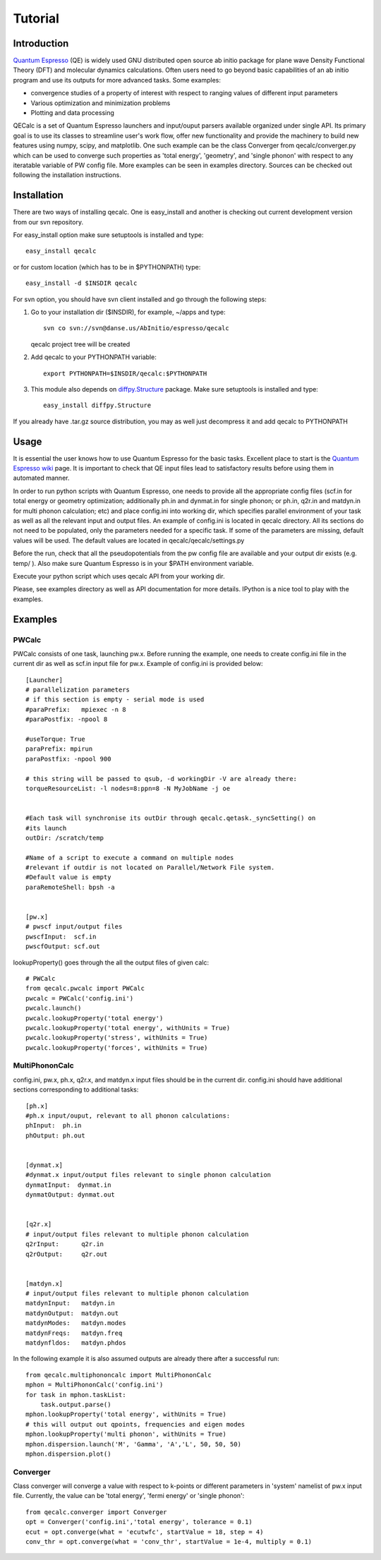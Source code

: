 Tutorial
========

Introduction
------------
`Quantum Espresso <http://www.quantum-espresso.org>`_ (QE) is widely used GNU distributed open source ab initio package
for plane wave Density Functional Theory (DFT) and molecular dynamics calculations.
Often users need to go beyond basic capabilities of an ab initio program and
use its outputs for more advanced tasks. Some examples:

* convergence studies of a property of interest with respect to ranging values of different input parameters
* Various optimization and minimization problems
* Plotting and data processing

QECalc is a set of Quantum Espresso launchers and input/ouput parsers available
organized  under single API.
Its primary goal is to use its classes to streamline user's work flow,
offer new functionality and provide the machinery  to build new  features using
numpy, scipy, and matplotlib. One such example can be the class Converger from
qecalc/converger.py which can be  used to converge such
properties as 'total energy', 'geometry', and 'single phonon' with respect to
any iteratable variable of PW config file. More examples can be seen in examples
directory. Sources can be checked out following the installation instructions.

Installation
------------

There are two ways of installing qecalc. One is easy_install and another is
checking out current development version from our svn repository.


For easy_install option make sure  setuptools is installed and type::

    easy_install qecalc

or for custom location (which has to be in $PYTHONPATH) type::

    easy_install -d $INSDIR qecalc



For svn option, you should have svn client installed
and go through the following steps:

1. Go to your installation dir ($INSDIR), for example, ~/apps and type::

       svn co svn://svn@danse.us/AbInitio/espresso/qecalc

   qecalc project tree will be created

2. Add qecalc to your PYTHONPATH variable::

       export PYTHONPATH=$INSDIR/qecalc:$PYTHONPATH

3. This module also depends on `diffpy.Structure <http://pypi.python.org/pypi/diffpy.Structure>`_  package. Make sure  setuptools is installed and type::

    easy_install diffpy.Structure


If you already have .tar.gz source distribution, you may as well just
decompress it and add qecalc to PYTHONPATH

Usage
------------
It is essential the user knows how to use Quantum Espresso for the basic tasks.
Excellent place to start is the `Quantum Espresso wiki <http://www.quantum-espresso.org/wiki>`_ page.
It is important to check that QE input files lead to satisfactory results
before using them in automated manner.

In order to run python scripts with Quantum Espresso, one needs to provide all
the appropriate config files (scf.in for total energy or geometry optimization;
additionally ph.in and dynmat.in for single phonon; or ph.in, q2r.in and matdyn.in
for multi phonon calculation; etc) and place config.ini
into working dir, which specifies parallel environment of your task as well as
all the relevant input and output files. An example of config.ini is located in qecalc directory. All
its sections do not need to be populated, only the parameters needed for a
specific task. If some of the parameters are missing, default values will be used.
The default values are located in qecalc/qecalc/settings.py


Before the run, check that all the pseudopotentials from the pw config file
are available and your output dir exists (e.g. temp/ ). Also make sure
Quantum Espresso is in your $PATH environment variable.

Execute your python script which uses qecalc API from your working dir.

Please, see examples directory as well as API documentation for more details.
IPython is a nice tool to play with the examples.

Examples
------------

PWCalc
^^^^^^^

PWCalc consists of one task, launching pw.x. Before running the example, one needs
to create config.ini file in the current dir as well as scf.in input file for pw.x.
Example of config.ini is provided below::

    [Launcher]
    # parallelization parameters
    # if this section is empty - serial mode is used
    #paraPrefix:   mpiexec -n 8
    #paraPostfix: -npool 8

    #useTorque: True
    paraPrefix: mpirun 
    paraPostfix: -npool 900

    # this string will be passed to qsub, -d workingDir -V are already there:
    torqueResourceList: -l nodes=8:ppn=8 -N MyJobName -j oe


    #Each task will synchronise its outDir through qecalc.qetask._syncSetting() on
    #its launch
    outDir: /scratch/temp

    #Name of a script to execute a command on multiple nodes
    #relevant if outdir is not located on Parallel/Network File system.
    #Default value is empty
    paraRemoteShell: bpsh -a


    [pw.x]
    # pwscf input/output files
    pwscfInput:  scf.in
    pwscfOutput: scf.out


lookupProperty() goes through the all the  output files of given calc::

    # PWCalc
    from qecalc.pwcalc import PWCalc
    pwcalc = PWCalc('config.ini')
    pwcalc.launch()
    pwcalc.lookupProperty('total energy')
    pwcalc.lookupProperty('total energy', withUnits = True)
    pwcalc.lookupProperty('stress', withUnits = True)
    pwcalc.lookupProperty('forces', withUnits = True)


MultiPhononCalc
^^^^^^^^^^^^^^^^

config.ini, pw.x, ph.x, q2r.x, and matdyn.x input files should be in the
current dir. config.ini should have additional sections corresponding to
additional tasks::

    [ph.x]
    #ph.x input/ouput, relevant to all phonon calculations:
    phInput:  ph.in
    phOutput: ph.out


    [dynmat.x]
    #dynmat.x input/output files relevant to single phonon calculation
    dynmatInput:  dynmat.in
    dynmatOutput: dynmat.out


    [q2r.x]
    # input/output files relevant to multiple phonon calculation
    q2rInput:      q2r.in
    q2rOutput:     q2r.out


    [matdyn.x]
    # input/output files relevant to multiple phonon calculation
    matdynInput:   matdyn.in
    matdynOutput:  matdyn.out
    matdynModes:   matdyn.modes
    matdynFreqs:   matdyn.freq
    matdynfldos:   matdyn.phdos

In the following example it is also assumed outputs are already there
after a successful run::

    from qecalc.multiphononcalc import MultiPhononCalc
    mphon = MultiPhononCalc('config.ini')
    for task in mphon.taskList:
        task.output.parse()
    mphon.lookupProperty('total energy', withUnits = True)
    # this will output out qpoints, frequencies and eigen modes
    mphon.lookupProperty('multi phonon', withUnits = True)
    mphon.dispersion.launch('M', 'Gamma', 'A','L', 50, 50, 50)
    mphon.dispersion.plot()
    
Converger
^^^^^^^^^^^

Class converger will converge a value  with respect to k-points or different parameters in 'system'
namelist of pw.x input file. Currently, the value can be 'total energy',
'fermi energy' or 'single phonon'::

    from qecalc.converger import Converger
    opt = Converger('config.ini','total energy', tolerance = 0.1)
    ecut = opt.converge(what = 'ecutwfc', startValue = 18, step = 4)
    conv_thr = opt.converge(what = 'conv_thr', startValue = 1e-4, multiply = 0.1)

    

